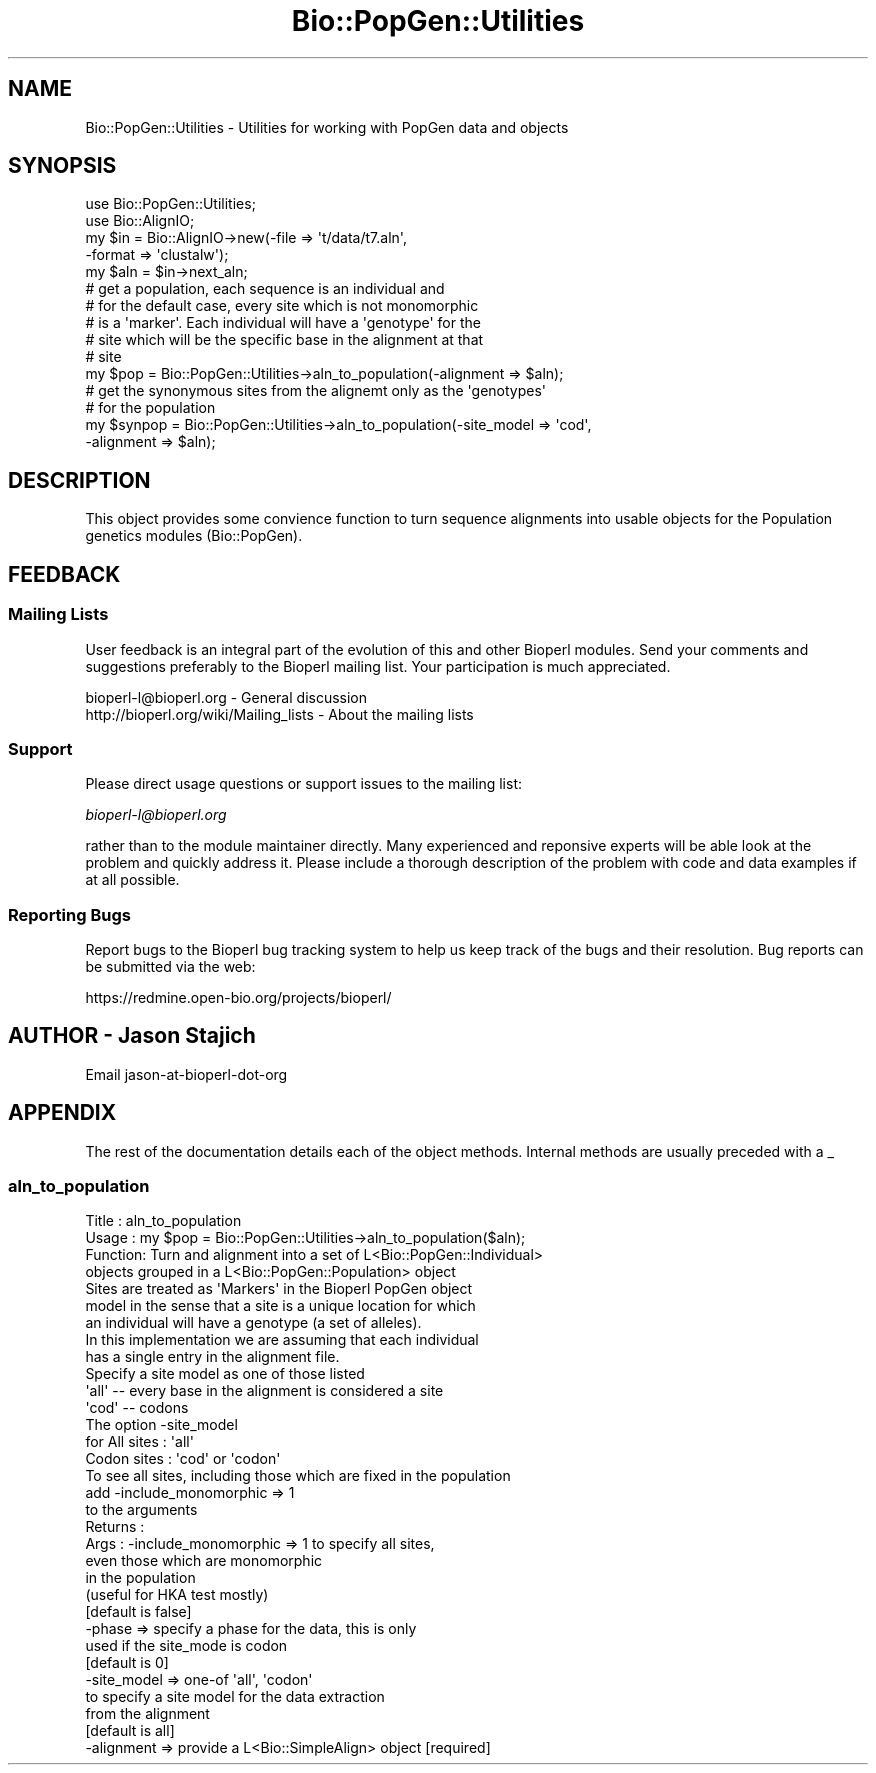 .\" Automatically generated by Pod::Man 2.23 (Pod::Simple 3.14)
.\"
.\" Standard preamble:
.\" ========================================================================
.de Sp \" Vertical space (when we can't use .PP)
.if t .sp .5v
.if n .sp
..
.de Vb \" Begin verbatim text
.ft CW
.nf
.ne \\$1
..
.de Ve \" End verbatim text
.ft R
.fi
..
.\" Set up some character translations and predefined strings.  \*(-- will
.\" give an unbreakable dash, \*(PI will give pi, \*(L" will give a left
.\" double quote, and \*(R" will give a right double quote.  \*(C+ will
.\" give a nicer C++.  Capital omega is used to do unbreakable dashes and
.\" therefore won't be available.  \*(C` and \*(C' expand to `' in nroff,
.\" nothing in troff, for use with C<>.
.tr \(*W-
.ds C+ C\v'-.1v'\h'-1p'\s-2+\h'-1p'+\s0\v'.1v'\h'-1p'
.ie n \{\
.    ds -- \(*W-
.    ds PI pi
.    if (\n(.H=4u)&(1m=24u) .ds -- \(*W\h'-12u'\(*W\h'-12u'-\" diablo 10 pitch
.    if (\n(.H=4u)&(1m=20u) .ds -- \(*W\h'-12u'\(*W\h'-8u'-\"  diablo 12 pitch
.    ds L" ""
.    ds R" ""
.    ds C` ""
.    ds C' ""
'br\}
.el\{\
.    ds -- \|\(em\|
.    ds PI \(*p
.    ds L" ``
.    ds R" ''
'br\}
.\"
.\" Escape single quotes in literal strings from groff's Unicode transform.
.ie \n(.g .ds Aq \(aq
.el       .ds Aq '
.\"
.\" If the F register is turned on, we'll generate index entries on stderr for
.\" titles (.TH), headers (.SH), subsections (.SS), items (.Ip), and index
.\" entries marked with X<> in POD.  Of course, you'll have to process the
.\" output yourself in some meaningful fashion.
.ie \nF \{\
.    de IX
.    tm Index:\\$1\t\\n%\t"\\$2"
..
.    nr % 0
.    rr F
.\}
.el \{\
.    de IX
..
.\}
.\"
.\" Accent mark definitions (@(#)ms.acc 1.5 88/02/08 SMI; from UCB 4.2).
.\" Fear.  Run.  Save yourself.  No user-serviceable parts.
.    \" fudge factors for nroff and troff
.if n \{\
.    ds #H 0
.    ds #V .8m
.    ds #F .3m
.    ds #[ \f1
.    ds #] \fP
.\}
.if t \{\
.    ds #H ((1u-(\\\\n(.fu%2u))*.13m)
.    ds #V .6m
.    ds #F 0
.    ds #[ \&
.    ds #] \&
.\}
.    \" simple accents for nroff and troff
.if n \{\
.    ds ' \&
.    ds ` \&
.    ds ^ \&
.    ds , \&
.    ds ~ ~
.    ds /
.\}
.if t \{\
.    ds ' \\k:\h'-(\\n(.wu*8/10-\*(#H)'\'\h"|\\n:u"
.    ds ` \\k:\h'-(\\n(.wu*8/10-\*(#H)'\`\h'|\\n:u'
.    ds ^ \\k:\h'-(\\n(.wu*10/11-\*(#H)'^\h'|\\n:u'
.    ds , \\k:\h'-(\\n(.wu*8/10)',\h'|\\n:u'
.    ds ~ \\k:\h'-(\\n(.wu-\*(#H-.1m)'~\h'|\\n:u'
.    ds / \\k:\h'-(\\n(.wu*8/10-\*(#H)'\z\(sl\h'|\\n:u'
.\}
.    \" troff and (daisy-wheel) nroff accents
.ds : \\k:\h'-(\\n(.wu*8/10-\*(#H+.1m+\*(#F)'\v'-\*(#V'\z.\h'.2m+\*(#F'.\h'|\\n:u'\v'\*(#V'
.ds 8 \h'\*(#H'\(*b\h'-\*(#H'
.ds o \\k:\h'-(\\n(.wu+\w'\(de'u-\*(#H)/2u'\v'-.3n'\*(#[\z\(de\v'.3n'\h'|\\n:u'\*(#]
.ds d- \h'\*(#H'\(pd\h'-\w'~'u'\v'-.25m'\f2\(hy\fP\v'.25m'\h'-\*(#H'
.ds D- D\\k:\h'-\w'D'u'\v'-.11m'\z\(hy\v'.11m'\h'|\\n:u'
.ds th \*(#[\v'.3m'\s+1I\s-1\v'-.3m'\h'-(\w'I'u*2/3)'\s-1o\s+1\*(#]
.ds Th \*(#[\s+2I\s-2\h'-\w'I'u*3/5'\v'-.3m'o\v'.3m'\*(#]
.ds ae a\h'-(\w'a'u*4/10)'e
.ds Ae A\h'-(\w'A'u*4/10)'E
.    \" corrections for vroff
.if v .ds ~ \\k:\h'-(\\n(.wu*9/10-\*(#H)'\s-2\u~\d\s+2\h'|\\n:u'
.if v .ds ^ \\k:\h'-(\\n(.wu*10/11-\*(#H)'\v'-.4m'^\v'.4m'\h'|\\n:u'
.    \" for low resolution devices (crt and lpr)
.if \n(.H>23 .if \n(.V>19 \
\{\
.    ds : e
.    ds 8 ss
.    ds o a
.    ds d- d\h'-1'\(ga
.    ds D- D\h'-1'\(hy
.    ds th \o'bp'
.    ds Th \o'LP'
.    ds ae ae
.    ds Ae AE
.\}
.rm #[ #] #H #V #F C
.\" ========================================================================
.\"
.IX Title "Bio::PopGen::Utilities 3"
.TH Bio::PopGen::Utilities 3 "2014-05-21" "perl v5.12.5" "User Contributed Perl Documentation"
.\" For nroff, turn off justification.  Always turn off hyphenation; it makes
.\" way too many mistakes in technical documents.
.if n .ad l
.nh
.SH "NAME"
Bio::PopGen::Utilities \- Utilities for working with PopGen data and objects
.SH "SYNOPSIS"
.IX Header "SYNOPSIS"
.Vb 2
\&  use Bio::PopGen::Utilities;
\&  use Bio::AlignIO;
\&
\&  my $in = Bio::AlignIO\->new(\-file   => \*(Aqt/data/t7.aln\*(Aq,
\&                            \-format => \*(Aqclustalw\*(Aq);
\&  my $aln = $in\->next_aln;
\&  # get a population, each sequence is an individual and 
\&  # for the default case, every site which is not monomorphic
\&  # is a \*(Aqmarker\*(Aq.  Each individual will have a \*(Aqgenotype\*(Aq for the
\&  # site which will be the specific base in the alignment at that
\&  # site
\&  my $pop = Bio::PopGen::Utilities\->aln_to_population(\-alignment => $aln);
\&
\&  # get the synonymous sites from the alignemt only as the \*(Aqgenotypes\*(Aq
\&  # for the population
\&  my $synpop = Bio::PopGen::Utilities\->aln_to_population(\-site_model => \*(Aqcod\*(Aq,
\&                                                         \-alignment  => $aln);
.Ve
.SH "DESCRIPTION"
.IX Header "DESCRIPTION"
This object provides some convience function to turn sequence
alignments into usable objects for the Population genetics modules
(Bio::PopGen).
.SH "FEEDBACK"
.IX Header "FEEDBACK"
.SS "Mailing Lists"
.IX Subsection "Mailing Lists"
User feedback is an integral part of the evolution of this and other
Bioperl modules. Send your comments and suggestions preferably to
the Bioperl mailing list.  Your participation is much appreciated.
.PP
.Vb 2
\&  bioperl\-l@bioperl.org                  \- General discussion
\&  http://bioperl.org/wiki/Mailing_lists  \- About the mailing lists
.Ve
.SS "Support"
.IX Subsection "Support"
Please direct usage questions or support issues to the mailing list:
.PP
\&\fIbioperl\-l@bioperl.org\fR
.PP
rather than to the module maintainer directly. Many experienced and 
reponsive experts will be able look at the problem and quickly 
address it. Please include a thorough description of the problem 
with code and data examples if at all possible.
.SS "Reporting Bugs"
.IX Subsection "Reporting Bugs"
Report bugs to the Bioperl bug tracking system to help us keep track
of the bugs and their resolution. Bug reports can be submitted via
the web:
.PP
.Vb 1
\&  https://redmine.open\-bio.org/projects/bioperl/
.Ve
.SH "AUTHOR \- Jason Stajich"
.IX Header "AUTHOR - Jason Stajich"
Email jason-at-bioperl-dot-org
.SH "APPENDIX"
.IX Header "APPENDIX"
The rest of the documentation details each of the object methods.
Internal methods are usually preceded with a _
.SS "aln_to_population"
.IX Subsection "aln_to_population"
.Vb 4
\& Title   : aln_to_population
\& Usage   : my $pop = Bio::PopGen::Utilities\->aln_to_population($aln);
\& Function: Turn and alignment into a set of L<Bio::PopGen::Individual>
\&           objects grouped in a L<Bio::PopGen::Population> object
\&
\&           Sites are treated as \*(AqMarkers\*(Aq in the Bioperl PopGen object
\&           model in the sense that a site is a unique location for which
\&           an individual will have a genotype (a set of alleles). 
\&           In this implementation we are assuming that each individual 
\&           has a single entry in the alignment file.
\&
\&           Specify a site model as one of those listed
\&           \*(Aqall\*(Aq \-\- every base in the alignment is considered a site
\&           \*(Aqcod\*(Aq \-\- codons 
\&
\&           The option \-site_model
\&                for All sites          : \*(Aqall\*(Aq 
\&                    Codon sites        : \*(Aqcod\*(Aq or \*(Aqcodon\*(Aq
\&
\&          To see all sites, including those which are fixed in the population
\&          add \-include_monomorphic => 1
\&          to the arguments
\& Returns : 
\& Args    : \-include_monomorphic => 1   to specify all sites, 
\&                                       even those which are monomorphic
\&                                       in the population 
\&                                  (useful for HKA test mostly) 
\&                            [default is false]
\&           \-phase          => specify a phase for the data, this is only
\&                              used if the site_mode is codon
\&                            [default is 0]
\&           \-site_model     => one\-of \*(Aqall\*(Aq, \*(Aqcodon\*(Aq
\&                             to specify a site model for the data extraction
\&                             from the alignment
\&                            [default is all]
\&           \-alignment      => provide a L<Bio::SimpleAlign> object [required]
.Ve
